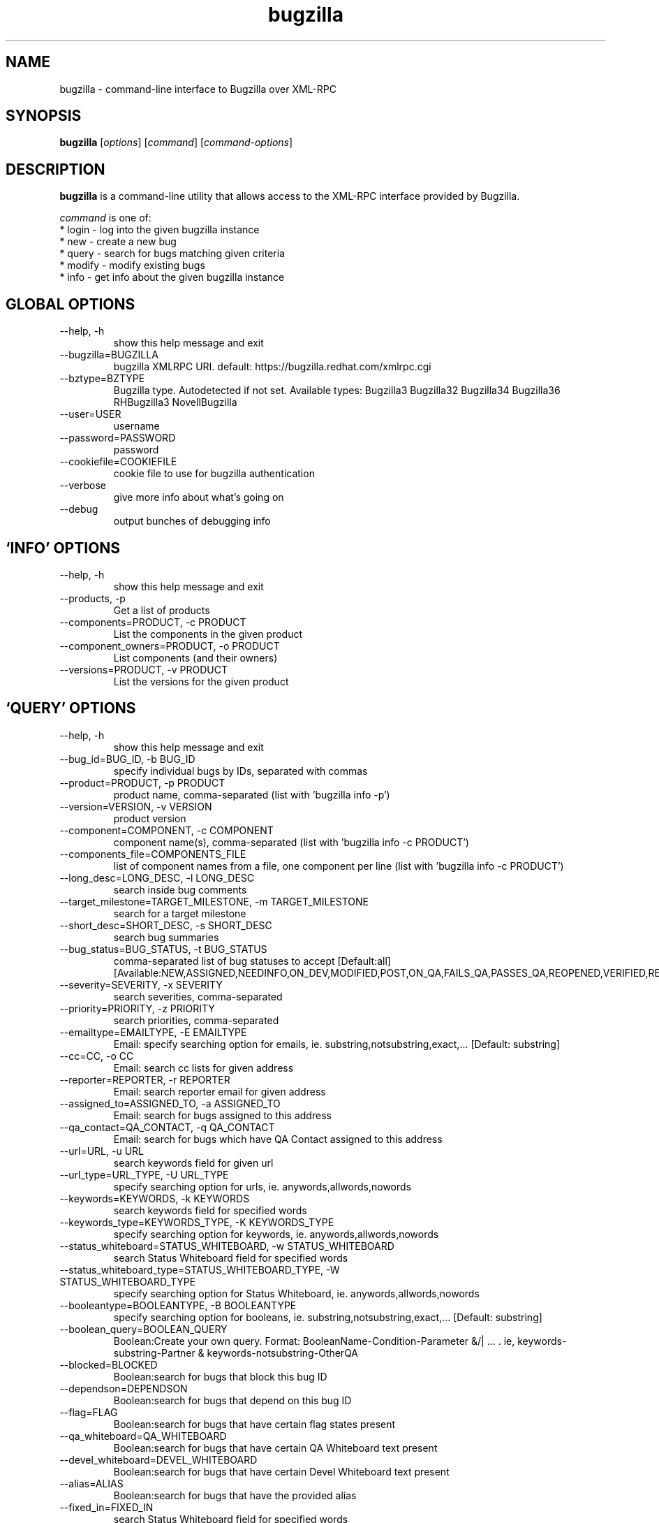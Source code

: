 .TH bugzilla 1  "April 16, 2010" "version 0.6.1" "User Commands"
.SH NAME
bugzilla \- command-line interface to Bugzilla over XML-RPC
.SH SYNOPSIS
.B bugzilla
[\fIoptions\fR] [\fIcommand\fR] [\fIcommand-options\fR]
.SH DESCRIPTION
.PP
.BR bugzilla
is a command-line utility that allows access to the XML-RPC interface provided
by Bugzilla.
.PP
\fIcommand\fP is one of:
.br
.I \fR * login - log into the given bugzilla instance
.br
.I \fR * new - create a new bug
.br
.I \fR * query - search for bugs matching given criteria
.br
.I \fR * modify - modify existing bugs
.br
.I \fR * info - get info about the given bugzilla instance
.SH GLOBAL OPTIONS
.IP "--help, -h"
show this help message and exit
.IP "--bugzilla=BUGZILLA"
bugzilla XMLRPC URI. default: https://bugzilla.redhat.com/xmlrpc.cgi
.IP "--bztype=BZTYPE"
Bugzilla type. Autodetected if not set. Available types: Bugzilla3 Bugzilla32 Bugzilla34 Bugzilla36 RHBugzilla3 NovellBugzilla
.IP "--user=USER"
username
.IP "--password=PASSWORD"
password
.IP "--cookiefile=COOKIEFILE"
cookie file to use for bugzilla authentication
.IP "--verbose"
give more info about what's going on
.IP "--debug"
output bunches of debugging info
.SH \[oq]INFO\[cq] OPTIONS
.IP "--help, -h"
show this help message and exit
.IP "--products, -p"
Get a list of products
.IP "--components=PRODUCT, -c PRODUCT"
List the components in the given product
.IP "--component_owners=PRODUCT, -o PRODUCT"
List components (and their owners)
.IP "--versions=PRODUCT, -v PRODUCT"
List the versions for the given product
.SH \[oq]QUERY\[cq] OPTIONS
.IP "--help, -h"
show this help message and exit
.IP "--bug_id=BUG_ID, -b BUG_ID"
specify individual bugs by IDs, separated with commas
.IP "--product=PRODUCT, -p PRODUCT"
product name, comma-separated (list with 'bugzilla info -p')
.IP "--version=VERSION, -v VERSION"
product version
.IP "--component=COMPONENT, -c COMPONENT"
component name(s), comma-separated (list with 'bugzilla info -c PRODUCT')
.IP "--components_file=COMPONENTS_FILE"
list of component names from a file, one component per line (list with 'bugzilla info -c PRODUCT')
.IP "--long_desc=LONG_DESC, -l LONG_DESC"
search inside bug comments
.IP "--target_milestone=TARGET_MILESTONE, -m TARGET_MILESTONE"
search for a target milestone
.IP "--short_desc=SHORT_DESC, -s SHORT_DESC"
search bug summaries
.IP "--bug_status=BUG_STATUS, -t BUG_STATUS"
comma-separated list of bug statuses to accept [Default:all] [Available:NEW,ASSIGNED,NEEDINFO,ON_DEV,MODIFIED,POST,ON_QA,FAILS_QA,PASSES_QA,REOPENED,VERIFIED,RELEASE_PENDING,CLOSED]
.IP "--severity=SEVERITY, -x SEVERITY"
search severities, comma-separated
.IP "--priority=PRIORITY, -z PRIORITY"
search priorities, comma-separated
.IP "--emailtype=EMAILTYPE, -E EMAILTYPE"
Email: specify searching option for emails, ie. substring,notsubstring,exact,... [Default: substring]
.IP "--cc=CC, -o CC"
Email: search cc lists for given address
.IP "--reporter=REPORTER, -r REPORTER"
Email: search reporter email for given address
.IP "--assigned_to=ASSIGNED_TO, -a ASSIGNED_TO"
Email: search for bugs assigned to this address
.IP "--qa_contact=QA_CONTACT, -q QA_CONTACT"
Email: search for bugs which have QA Contact assigned to this address
.IP "--url=URL, -u URL"
search keywords field for given url
.IP "--url_type=URL_TYPE, -U URL_TYPE"
specify searching option for urls, ie. anywords,allwords,nowords
.IP "--keywords=KEYWORDS, -k KEYWORDS"
search keywords field for specified words
.IP "--keywords_type=KEYWORDS_TYPE, -K KEYWORDS_TYPE"
specify searching option for keywords, ie. anywords,allwords,nowords
.IP "--status_whiteboard=STATUS_WHITEBOARD, -w STATUS_WHITEBOARD"
search Status Whiteboard field for specified words
.IP "--status_whiteboard_type=STATUS_WHITEBOARD_TYPE, -W STATUS_WHITEBOARD_TYPE"
specify searching option for Status Whiteboard, ie. anywords,allwords,nowords
.IP "--booleantype=BOOLEANTYPE, -B BOOLEANTYPE"
specify searching option for booleans, ie. substring,notsubstring,exact,... [Default: substring]
.IP "--boolean_query=BOOLEAN_QUERY"
Boolean:Create your own query. Format: BooleanName-Condition-Parameter &/| ... . ie, keywords-substring-Partner & keywords-notsubstring-OtherQA
.IP "--blocked=BLOCKED"
Boolean:search for bugs that block this bug ID
.IP "--dependson=DEPENDSON"
Boolean:search for bugs that depend on this bug ID
.IP "--flag=FLAG"
Boolean:search for bugs that have certain flag states present
.IP "--qa_whiteboard=QA_WHITEBOARD"
Boolean:search for bugs that have certain QA Whiteboard text present
.IP "--devel_whiteboard=DEVEL_WHITEBOARD"
Boolean:search for bugs that have certain Devel Whiteboard text present
.IP "--alias=ALIAS"
Boolean:search for bugs that have the provided alias
.IP "--fixed_in=FIXED_IN"
search Status Whiteboard field for specified words
.IP "--from-url=FROM_URL"
Use the query given by a query.cgi URL. (Use quotes!)
.IP "--full, -f"
output detailed bug info
.IP "--ids, -i"
output only bug IDs
.IP "--extra, -e"
output additional bug information (keywords, Whiteboards, etc.)
.IP "--oneline"
one line summary of the bug (useful for scripts)
.IP "--raw"
raw output of the bugzilla contents
.IP "--outputformat=OUTPUTFORMAT"
Print output in the form given. You can use RPM-style tags that match bug fields, e.g.: '%{bug_id}: %{short_desc}'
.SH \[oq]NEW\[cq] OPTIONS
.IP "--help, -h"
show this help message and exit
.IP "--product=PRODUCT, -p PRODUCT"
REQUIRED: product name (list with 'bugzilla info -p')
.IP "--version=VERSION, -v VERSION"
REQUIRED: product version
.IP "--component=COMPONENT, -c COMPONENT"
REQUIRED: component name (list with 'bugzilla info -c PRODUCT')
.IP "--comment=COMMENT, -l COMMENT"
REQUIRED: initial bug comment
.IP "--summary=SHORT_DESC, -s SHORT_DESC"
REQUIRED: bug summary
.IP "--os=OP_SYS, -o OP_SYS"
OPTIONAL: operating system (default: Linux)
.IP "--arch=REP_PLATFORM, -a REP_PLATFORM"
OPTIONAL: arch this bug occurs on (default: All)
.IP "--severity=BUG_SEVERITY"
OPTIONAL: bug severity (default: medium)
.IP "--priority=PRIORITY"
OPTIONAL: bug priority (default: medium)
.IP "--url=BUG_FILE_LOC, -u BUG_FILE_LOC"
OPTIONAL: URL for further bug info
.IP "--cc=CC"
OPTIONAL: add emails to initial CC list
.IP "--full, -f"
output detailed bug info
.IP "--ids, -i"
output only bug IDs
.IP "--extra, -e"
output additional bug information (keywords, Whiteboards, etc.)
.IP "--oneline"
one line summary of the bug (useful for scripts)
.IP "--raw"
raw output of the bugzilla contents
.IP "--outputformat=OUTPUTFORMAT"
Print output in the form given. You can use RPM-style tags that match bug fields, e.g.: '%{bug_id}: %{short_desc}'
.SH \[oq]MODIFY\[cq] OPTIONS
.IP "--help, -h"
show this help message and exit
.IP "--comment=COMMENT, -l COMMENT"
Add a comment
.IP "--close=RESOLUTION, -k RESOLUTION"
Close with the given resolution
.IP "--private, -p"
Mark as private
.IP "--status=STATUS, -s STATUS"
Change status of bug
.IP "--assignee=ASSIGNEE"
Assign bugzilla to assignee
.IP "--flag=FLAG, -f FLAG"
Update bugzilla flags with requested type, ie fedora-cvs? (Use a new option for each flag)
.IP "--cc=CC"
Add an email to the cc list
.IP "--fixed_in=VERSION, -F VERSION"
"Fixed in version" field
.SH \[oq]LOGIN\[cq] OPTIONS
.IP "--help, -h"
show this help message and exit
.SH EXAMPLES
.TP
bugzilla query --bug_id 62037
.SH EXIT STATUS
.BR bugzilla
normally returns 0 if the requested command was successful. Otherwise, exit
status is 1 if
.BR bugzilla
is interrupted by the user (or a login attempt fails), 2 if a
socket error occurs (e.g. TCP connection timeout), and 3 if the server returns
an XML-RPC fault.
.SH NOTES
Not everything that's exposed in the Web UI is exposed by XML-RPC, and not
everything that's exposed by XML-RPC is used by
.BR bugzilla .
.SH BUGS
Bugs? In a sub-1.0 release? Preposterous.
.SH AUTHOR
Will Woods <wwoods@redhat.com>
